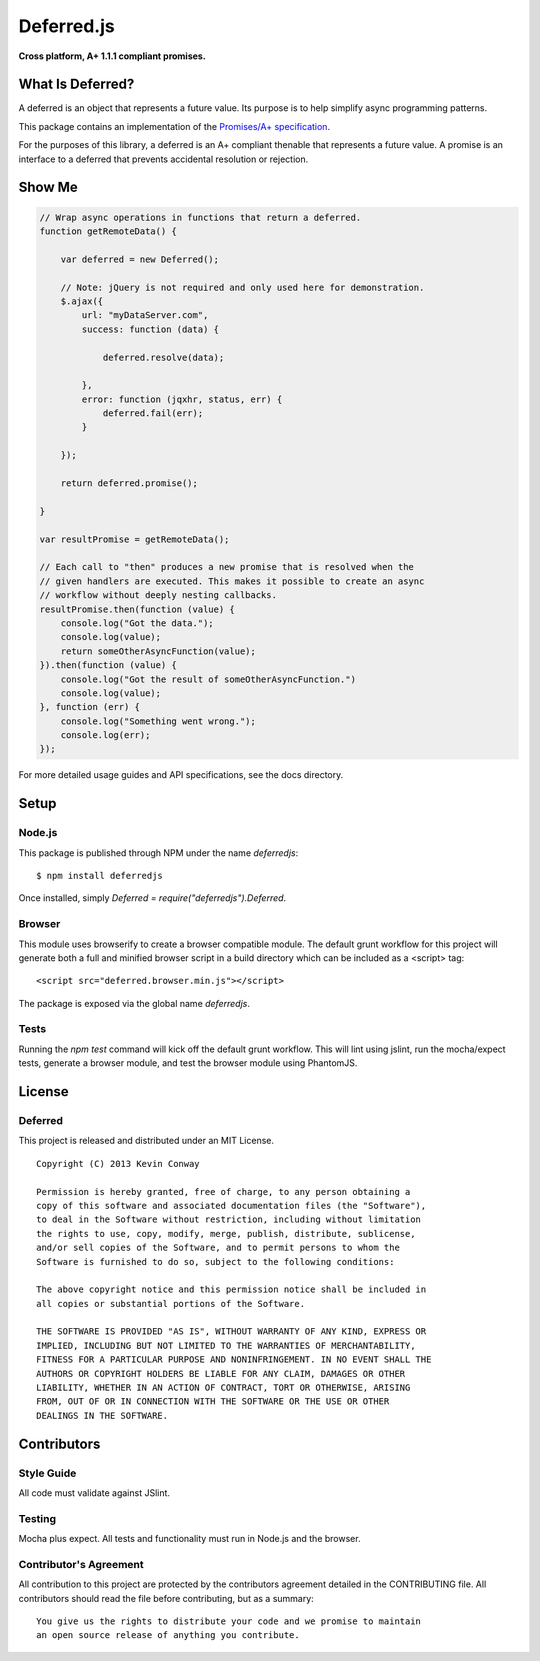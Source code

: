 ===========
Deferred.js
===========

**Cross platform, A+ 1.1.1 compliant promises.**

.. image:: http://promisesaplus.com/assets/logo-small.png
    :target: http://promisesaplus.com
    :alt: Promises/A+ 1.1.1 Compliant

.. image:: https://travis-ci.org/kevinconway/Deferred.js.png?branch=master
    :target: https://travis-ci.org/kevinconway/Deferred.js
    :alt: Current Build Status

What Is Deferred?
=================

A deferred is an object that represents a future value. Its purpose is to help
simplify async programming patterns.

This package contains an implementation of the
`Promises/A+ specification <https://github.com/promises-aplus/promises-spec>`_.

For the purposes of this library, a deferred is an A+ compliant thenable
that represents a future value. A promise is an interface to a deferred that
prevents accidental resolution or rejection.

Show Me
=======

.. code-block:: javascript

    // Wrap async operations in functions that return a deferred.
    function getRemoteData() {

        var deferred = new Deferred();

        // Note: jQuery is not required and only used here for demonstration.
        $.ajax({
            url: "myDataServer.com",
            success: function (data) {

                deferred.resolve(data);

            },
            error: function (jqxhr, status, err) {
                deferred.fail(err);
            }

        });

        return deferred.promise();

    }

    var resultPromise = getRemoteData();

    // Each call to "then" produces a new promise that is resolved when the
    // given handlers are executed. This makes it possible to create an async
    // workflow without deeply nesting callbacks.
    resultPromise.then(function (value) {
        console.log("Got the data.");
        console.log(value);
        return someOtherAsyncFunction(value);
    }).then(function (value) {
        console.log("Got the result of someOtherAsyncFunction.")
        console.log(value);
    }, function (err) {
        console.log("Something went wrong.");
        console.log(err);
    });

For more detailed usage guides and API specifications, see the docs directory.

Setup
=====

Node.js
-------

This package is published through NPM under the name `deferredjs`::

    $ npm install deferredjs

Once installed, simply `Deferred = require("deferredjs").Deferred`.

Browser
-------

This module uses browserify to create a browser compatible module. The default
grunt workflow for this project will generate both a full and minified browser
script in a build directory which can be included as a <script> tag::

    <script src="deferred.browser.min.js"></script>

The package is exposed via the global name `deferredjs`.

Tests
-----

Running the `npm test` command will kick off the default grunt workflow. This
will lint using jslint, run the mocha/expect tests, generate a browser module,
and test the browser module using PhantomJS.

License
=======

Deferred
--------

This project is released and distributed under an MIT License.

::

    Copyright (C) 2013 Kevin Conway

    Permission is hereby granted, free of charge, to any person obtaining a
    copy of this software and associated documentation files (the "Software"),
    to deal in the Software without restriction, including without limitation
    the rights to use, copy, modify, merge, publish, distribute, sublicense,
    and/or sell copies of the Software, and to permit persons to whom the
    Software is furnished to do so, subject to the following conditions:

    The above copyright notice and this permission notice shall be included in
    all copies or substantial portions of the Software.

    THE SOFTWARE IS PROVIDED "AS IS", WITHOUT WARRANTY OF ANY KIND, EXPRESS OR
    IMPLIED, INCLUDING BUT NOT LIMITED TO THE WARRANTIES OF MERCHANTABILITY,
    FITNESS FOR A PARTICULAR PURPOSE AND NONINFRINGEMENT. IN NO EVENT SHALL THE
    AUTHORS OR COPYRIGHT HOLDERS BE LIABLE FOR ANY CLAIM, DAMAGES OR OTHER
    LIABILITY, WHETHER IN AN ACTION OF CONTRACT, TORT OR OTHERWISE, ARISING
    FROM, OUT OF OR IN CONNECTION WITH THE SOFTWARE OR THE USE OR OTHER
    DEALINGS IN THE SOFTWARE.

Contributors
============

Style Guide
-----------

All code must validate against JSlint.

Testing
-------

Mocha plus expect. All tests and functionality must run in Node.js and the
browser.

Contributor's Agreement
-----------------------

All contribution to this project are protected by the contributors agreement
detailed in the CONTRIBUTING file. All contributors should read the file before
contributing, but as a summary::

    You give us the rights to distribute your code and we promise to maintain
    an open source release of anything you contribute.
